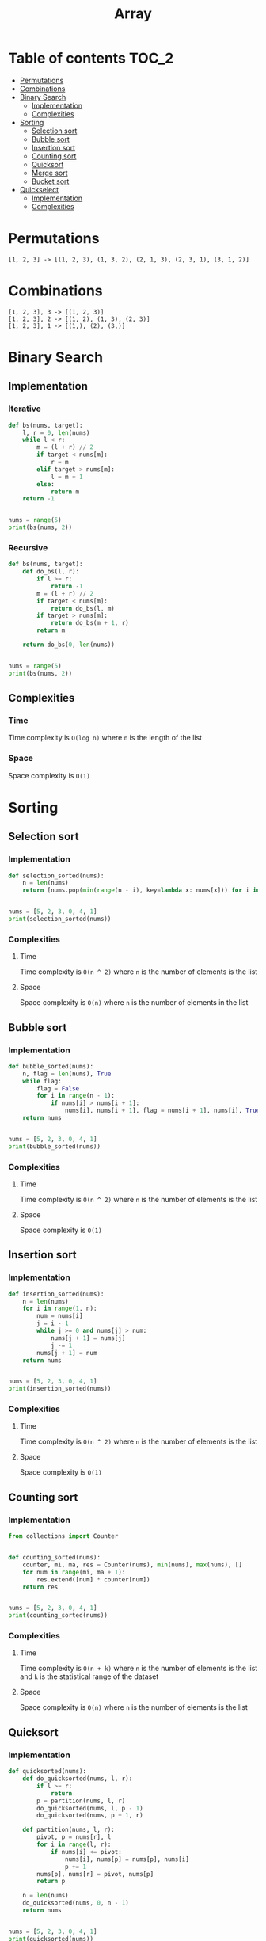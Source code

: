 #+TITLE: Array

* Table of contents :TOC_2:
- [[#permutations][Permutations]]
- [[#combinations][Combinations]]
- [[#binary-search][Binary Search]]
  - [[#implementation][Implementation]]
  - [[#complexities][Complexities]]
- [[#sorting][Sorting]]
  - [[#selection-sort][Selection sort]]
  - [[#bubble-sort][Bubble sort]]
  - [[#insertion-sort][Insertion sort]]
  - [[#counting-sort][Counting sort]]
  - [[#quicksort][Quicksort]]
  - [[#merge-sort][Merge sort]]
  - [[#bucket-sort][Bucket sort]]
- [[#quickselect][Quickselect]]
  - [[#implementation-1][Implementation]]
  - [[#complexities-1][Complexities]]

* Permutations
#+begin_example
[1, 2, 3] -> [(1, 2, 3), (1, 3, 2), (2, 1, 3), (2, 3, 1), (3, 1, 2)]
#+end_example

* Combinations
#+begin_example
[1, 2, 3], 3 -> [(1, 2, 3)]
[1, 2, 3], 2 -> [(1, 2), (1, 3), (2, 3)]
[1, 2, 3], 1 -> [(1,), (2), (3,)]
#+end_example

* Binary Search
** Implementation
*** Iterative
#+begin_src python :results output
def bs(nums, target):
    l, r = 0, len(nums)
    while l < r:
        m = (l + r) // 2
        if target < nums[m]:
            r = m
        elif target > nums[m]:
            l = m + 1
        else:
            return m
    return -1


nums = range(5)
print(bs(nums, 2))
#+end_src

#+RESULTS:
: 2

*** Recursive
#+begin_src python :results output
def bs(nums, target):
    def do_bs(l, r):
        if l >= r:
            return -1
        m = (l + r) // 2
        if target < nums[m]:
            return do_bs(l, m)
        if target > nums[m]:
            return do_bs(m + 1, r)
        return m

    return do_bs(0, len(nums))


nums = range(5)
print(bs(nums, 2))
#+end_src

#+RESULTS:
: 2

** Complexities
*** Time
Time complexity is ~O(log n)~ where ~n~ is the length of the list

*** Space
Space complexity is ~O(1)~

* Sorting
** Selection sort
*** Implementation
#+begin_src python :results output
def selection_sorted(nums):
    n = len(nums)
    return [nums.pop(min(range(n - i), key=lambda x: nums[x])) for i in range(n)]


nums = [5, 2, 3, 0, 4, 1]
print(selection_sorted(nums))
#+end_src

#+RESULTS:
: [0, 1, 2, 3, 4, 5]

*** Complexities
**** Time
Time complexity is ~O(n ^ 2)~ where ~n~ is the number of elements is the list

**** Space
Space complexity is ~O(n)~ where ~n~ is the number of elements in the list

** Bubble sort
*** Implementation
#+begin_src python :results output
def bubble_sorted(nums):
    n, flag = len(nums), True
    while flag:
        flag = False
        for i in range(n - 1):
            if nums[i] > nums[i + 1]:
                nums[i], nums[i + 1], flag = nums[i + 1], nums[i], True
    return nums


nums = [5, 2, 3, 0, 4, 1]
print(bubble_sorted(nums))
#+end_src

#+RESULTS:
: [0, 1, 2, 3, 4, 5]

*** Complexities
**** Time
Time complexity is ~O(n ^ 2)~ where ~n~ is the number of elements is the list

**** Space
Space complexity is ~O(1)~

** Insertion sort
*** Implementation
#+begin_src python :results output
def insertion_sorted(nums):
    n = len(nums)
    for i in range(1, n):
        num = nums[i]
        j = i - 1
        while j >= 0 and nums[j] > num:
            nums[j + 1] = nums[j]
            j -= 1
        nums[j + 1] = num
    return nums


nums = [5, 2, 3, 0, 4, 1]
print(insertion_sorted(nums))
#+end_src

#+RESULTS:
: [0, 1, 2, 3, 4, 5]

*** Complexities
**** Time
Time complexity is ~O(n ^ 2)~ where ~n~ is the number of elements is the list

**** Space
Space complexity is ~O(1)~

** Counting sort
*** Implementation
#+begin_src python :results output
from collections import Counter


def counting_sorted(nums):
    counter, mi, ma, res = Counter(nums), min(nums), max(nums), []
    for num in range(mi, ma + 1):
        res.extend([num] * counter[num])
    return res


nums = [5, 2, 3, 0, 4, 1]
print(counting_sorted(nums))
#+end_src

#+RESULTS:
: [0, 1, 2, 3, 4, 5]

*** Complexities
**** Time
Time complexity is ~O(n + k)~ where ~n~ is the number of elements is the list and ~k~ is the statistical range of the dataset

**** Space
Space complexity is ~O(n)~ where ~n~ is the number of elements is the list

** Quicksort
*** Implementation
#+begin_src python :results output
def quicksorted(nums):
    def do_quicksorted(nums, l, r):
        if l >= r:
            return
        p = partition(nums, l, r)
        do_quicksorted(nums, l, p - 1)
        do_quicksorted(nums, p + 1, r)

    def partition(nums, l, r):
        pivot, p = nums[r], l
        for i in range(l, r):
            if nums[i] <= pivot:
                nums[i], nums[p] = nums[p], nums[i]
                p += 1
        nums[p], nums[r] = pivot, nums[p]
        return p

    n = len(nums)
    do_quicksorted(nums, 0, n - 1)
    return nums


nums = [5, 2, 3, 0, 4, 1]
print(quicksorted(nums))
#+end_src

#+RESULTS:
: [0, 1, 2, 3, 4, 5]

*** Complexities
**** Time
| Average Case | Worst Case |
|--------------+------------|
| O(n log(n))  | O(n ^ 2)   |
Where ~n~ is the number of elements is the list

**** Space
Space complexity is ~O(1)~

** Merge sort
*** Implementation
#+begin_src python :results output
def mergesorted(nums):
    def merge(left, right):
        ln, rn = len(left), len(right)
        merged = []
        i = j = 0
        while i < ln and j < rn:
            if left[i] <= right[j]:
                merged.append(left[i])
                i += 1
            else:
                merged.append(right[j])
                j += 1
        return merged + (left[i:] if j == rn else right[j:])

    n = len(nums)
    if n == 1:
        return nums
    mid = n // 2
    left, right = mergesorted(nums[:mid]), mergesorted(nums[mid:])
    return merge(left, right)


nums = [5, 2, 3, 0, 4, 1]
print(mergesorted(nums))
#+end_src

#+RESULTS:
: [0, 1, 2, 3, 4, 5]

*** Complexities
**** Time
Time complexity is ~O(n log(n))~ where ~n~ is the number of elements is the list

**** Space
Space complexity is ~O(n)~

** Bucket sort
*** Implementation
#+begin_src python :results output
def bucket_sorted(nums):
    def insertion_sorted(nums):
        n = len(nums)
        for i in range(1, n):
            num = nums[i]
            j = i - 1
            while j >= 0 and nums[j] > num:
                nums[j + 1] = nums[j]
                j -= 1
            nums[j + 1] = num
        return nums

    mi = min(nums)
    k = max(nums) - mi
    m = int(k ** 1 / 2)
    buckets = [[] for _ in range(m)]
    res = []
    if k == 0:
        return nums
    for num in nums:
        buckets[(m - 1) * (num - mi) // k].append(num)
    for bucket in buckets:
        res.extend(insertion_sorted(bucket))
    return res


nums = [5, 2, 3, 0, 4, 1]
print(bucket_sorted(nums))
#+end_src

#+RESULTS:
: [0, 1, 2, 3, 4, 5]

*** Complexities
**** Time
| Average Case | Worst Case |
|--------------+------------|
| O(n)         | O(n ^ 2)   |
Where ~n~ is the number of elements is the list

**** Space
Space complexity is ~O(n)~

* Quickselect
** Implementation
#+begin_src python :results output
def quickselect(nums, k, l, r):
    pivot, p = nums[r], l
    for i in range(l, r):
        if nums[i] <= pivot:
            nums[i], nums[p] = nums[p], nums[i]
            p += 1
    nums[p], nums[r] = pivot, nums[p]
    if p > k:
        return quickselect(nums, k, l, p - 1)
    if p < k:
        return quickselect(nums, k, p + 1, r)
    return nums[p]


nums, k = [3, 2, 1, 5, 6, 4], 2
n = len(nums)
print(quickselect(nums, k - 1, 0, n - 1))
#+end_src

#+RESULTS:
: 2

** Complexities
*** Time
| Average Case | Worst Case |
|--------------+------------|
| O(n)         | O(n ^ 2)   |
Where ~n~ is the number of elements in a list

*** Space
Space complexity is ~O(n)~ where ~n~ is the number of elements in a list
